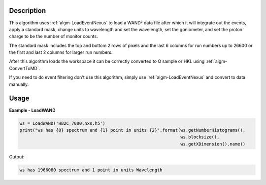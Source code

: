 .. algorithm::

.. summary::

.. relatedalgorithms::

.. properties::

Description
-----------

This algorithm uses :ref:`algm-LoadEventNexus` to load a WAND² data
file after which it will integrate out the events, apply a standard
mask, change units to wavelength and set the wavelength, set the
goniometer, and set the proton charge to be the number of monitor
counts.

The standard mask includes the top and bottom 2 rows of pixels and the
last 6 columns for run numbers up to 26600 or the first and last 2
columns for larger run numbers.

After this algorithm loads the workspace it can be correctly converted
to Q sample or HKL using :ref:`algm-ConvertToMD`.

If you need to do event filtering don't use this algorithm, simply use
:ref:`algm-LoadEventNexus` and convert to data manually.

Usage
-----

**Example - LoadWAND**

.. code-block:: python

    ws = LoadWAND('HB2C_7000.nxs.h5')
    print("ws has {0} spectrum and {1} point in units {2}".format(ws.getNumberHistograms(),
                                                                  ws.blocksize(),
                                                                  ws.getXDimension().name))

Output:

.. code-block:: none

    ws has 1966080 spectrum and 1 point in units Wavelength

.. categories::

.. sourcelink::
